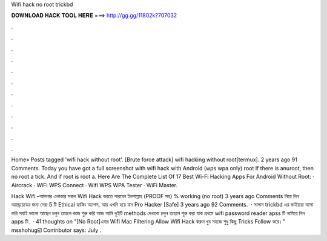 Wifi hack no root trickbd



𝐃𝐎𝐖𝐍𝐋𝐎𝐀𝐃 𝐇𝐀𝐂𝐊 𝐓𝐎𝐎𝐋 𝐇𝐄𝐑𝐄 ===> http://gg.gg/11802k?707032



.



.



.



.



.



.



.



.



.



.



.



.

Home» Posts tagged 'wifi hack without root'. [Brute force attack] wifi hacking without root[termux]. 2 years ago 91 Comments. Today you have got a full screenshot with wifi hack with Android (wps wpa only) root If there is anuroot, then no root a tick. And if root is root a. Here Are The Complete List Of 17 Best Wi-Fi Hacking Apps For Android Without Root: · Aircrack · WiFi WPS Connect · Wifi WPS WPA Tester · WiFi Master.

Hack Wifi –আপনার এলাকার সকল Wifi Hack করতে পারবেন ইনশাল্লাহ (PROOF সহ) % working (no root) 3 years ago Comments নিয়ে নিন অ্যান্ড্রয়েডের জন্য সেরা 5 টি Ethical হ্যাকিং অ্যাপস, আর এখনি হয়ে যান Pro Hacker [Safe] 3 years ago 92 Comments.  · সালাম trickbd এর ভাইয়ারা আসা করি সবাই ভালো আছেন চলুন তাহলে কাজ শুরু করি আজ আমি দুইটি methods দেখাবো চলুন তাহলে শুরু করা যাক প্রথমে wifi password reader apss টি নামিয়ে নিন apps টি.  · 41 thoughts on "[No Root]এবার Wifi Mac Filtering Allow Wifi Hack করুন খুব সহজে শুধু কিছু Tricks Follow করে।" msshohug☑️ Contributor says: July .
